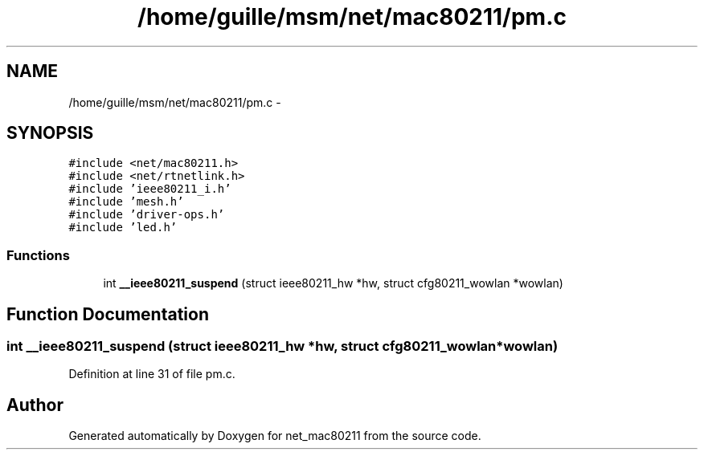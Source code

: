 .TH "/home/guille/msm/net/mac80211/pm.c" 3 "Sun Jun 1 2014" "Version 1.0" "net_mac80211" \" -*- nroff -*-
.ad l
.nh
.SH NAME
/home/guille/msm/net/mac80211/pm.c \- 
.SH SYNOPSIS
.br
.PP
\fC#include <net/mac80211\&.h>\fP
.br
\fC#include <net/rtnetlink\&.h>\fP
.br
\fC#include 'ieee80211_i\&.h'\fP
.br
\fC#include 'mesh\&.h'\fP
.br
\fC#include 'driver-ops\&.h'\fP
.br
\fC#include 'led\&.h'\fP
.br

.SS "Functions"

.in +1c
.ti -1c
.RI "int \fB__ieee80211_suspend\fP (struct ieee80211_hw *hw, struct cfg80211_wowlan *wowlan)"
.br
.in -1c
.SH "Function Documentation"
.PP 
.SS "int __ieee80211_suspend (struct ieee80211_hw *hw, struct cfg80211_wowlan *wowlan)"

.PP
Definition at line 31 of file pm\&.c\&.
.SH "Author"
.PP 
Generated automatically by Doxygen for net_mac80211 from the source code\&.
